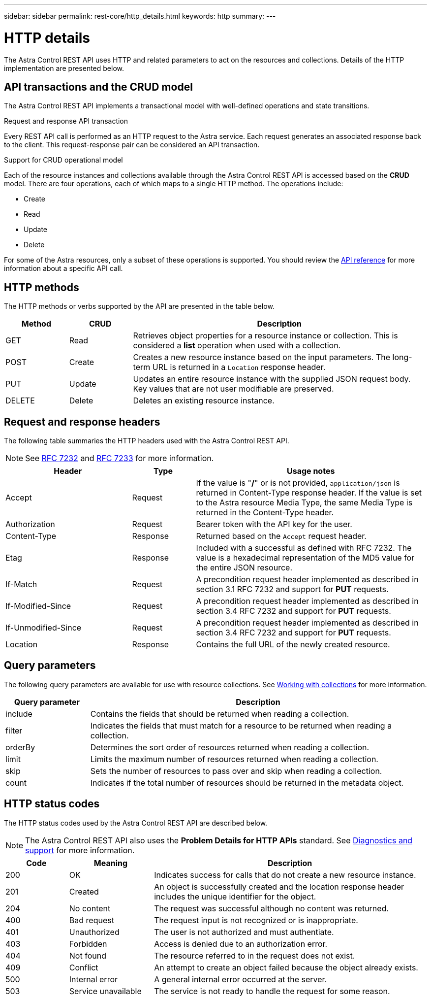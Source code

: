 ---
sidebar: sidebar
permalink: rest-core/http_details.html
keywords: http
summary:
---

= HTTP details
:hardbreaks:
:nofooter:
:icons: font
:linkattrs:
:imagesdir: ./media/

[.lead]
The Astra Control REST API uses HTTP and related parameters to act on the resources and collections. Details of the HTTP implementation are presented below.

== API transactions and the CRUD model

The Astra Control REST API implements a transactional model with well-defined operations and state transitions.

.Request and response API transaction

Every REST API call is performed as an HTTP request to the Astra service. Each request generates an associated response back to the client. This request-response pair can be considered an API transaction.

.Support for CRUD operational model

Each of the resource instances and collections available through the Astra Control REST API is accessed based on the *CRUD* model. There are four operations, each of which maps to a single HTTP method. The operations include:

* Create
* Read
* Update
* Delete

For some of the Astra resources, only a subset of these operations is supported. You should review the link:../reference/api_reference.html[API reference] for more information about a specific API call.

== HTTP methods

The HTTP methods or verbs supported by the API are presented in the table below.

[cols="15,15,70"*,options="header"]
|===
|Method
|CRUD
|Description

|GET
|Read
|Retrieves object properties for a resource instance or collection. This is considered a *list* operation when used with a collection.

|POST
|Create
|Creates a new resource instance based on the input parameters. The long-term URL is returned in a `Location` response header.

|PUT
|Update
|Updates an entire resource instance with the supplied JSON request body. Key values that are not user modifiable are preserved.

|DELETE
|Delete
|Deletes an existing resource instance.

|===

== Request and response headers

The following table summaries the HTTP headers used with the Astra Control REST API.

[NOTE]
See https://www.rfc-editor.org/rfc/rfc7232.txt[RFC 7232^] and https://www.rfc-editor.org/rfc/rfc7233.txt[RFC 7233^] for more information.

[cols="30,15,55"*,options="header"]
|===
|Header
|Type
|Usage notes

|Accept
|Request
|If the value is "*/*" or is not provided, `application/json` is returned in Content-Type response header. If the value is set to the Astra resource Media Type, the same Media Type is returned in the Content-Type header.

|Authorization
|Request
|Bearer token with the API key for the user.

|Content-Type
|Response
|Returned based on the `Accept` request header.

|Etag
|Response
|Included with a successful as defined with RFC 7232. The value is a hexadecimal representation of the MD5 value for the entire JSON resource.

|If-Match
|Request
|A precondition request header implemented as described in section 3.1 RFC 7232 and support for *PUT* requests.

|If-Modified-Since
|Request
|A precondition request header implemented as described in section 3.4 RFC 7232 and support for *PUT* requests.

|If-Unmodified-Since
|Request
|A precondition request header implemented as described in section 3.4 RFC 7232 and support for *PUT* requests.

|Location
|Response
|Contains the full URL of the newly created resource.

|===

== Query parameters

The following query parameters are available for use with resource collections. See link:../additional/working_with_collections.html[Working with collections] for more information.

// got from oav_v1.py -o top-c1

[cols="20,80"*,options="header"]
|===
|Query parameter
|Description
|include
|Contains the fields that should be returned when reading a collection.
|filter
|Indicates the fields that must match for a resource to be returned when reading a collection.
|orderBy
|Determines the sort order of resources returned when reading a collection.
|limit
|Limits the maximum number of resources returned when reading a collection.
|skip
|Sets the number of resources to pass over and skip when reading a collection.
|count
|Indicates if the total number of resources should be returned in the metadata object.
|===

== HTTP status codes

The HTTP status codes used by the Astra Control REST API are described below.

[NOTE]
The Astra Control REST API also uses the *Problem Details for HTTP APIs* standard. See link:..additional/diagnostics_support.html[Diagnostics and support] for more information.

[cols="15,20,65"*,options="header"]
|===
|Code
|Meaning
|Description

|200
|OK
|Indicates success for calls that do not create a new resource instance.

|201
|Created
|An object is successfully created and the location response header includes the unique identifier for the object.

|204
|No content
|The request was successful although no content was returned.

|400
|Bad request
|The request input is not recognized or is inappropriate.

|401
|Unauthorized
|The user is not authorized and must authentiate.

|403
|Forbidden
|Access is denied due to an authorization error.

|404
|Not found
|The resource referred to in the request does not exist.

|409
|Conflict
|An attempt to create an object failed because the object already exists.

|500
|Internal error
|A general internal error occurred at the server.

|503
|Service unavailable
|The service is not ready to handle the request for some reason.
|===
